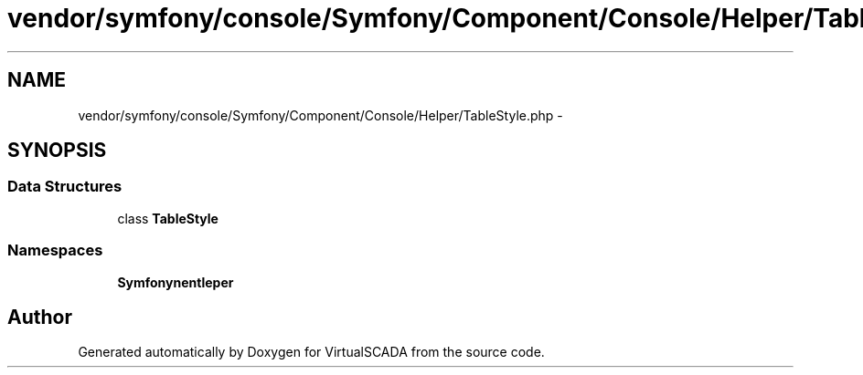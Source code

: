 .TH "vendor/symfony/console/Symfony/Component/Console/Helper/TableStyle.php" 3 "Tue Apr 14 2015" "Version 1.0" "VirtualSCADA" \" -*- nroff -*-
.ad l
.nh
.SH NAME
vendor/symfony/console/Symfony/Component/Console/Helper/TableStyle.php \- 
.SH SYNOPSIS
.br
.PP
.SS "Data Structures"

.in +1c
.ti -1c
.RI "class \fBTableStyle\fP"
.br
.in -1c
.SS "Namespaces"

.in +1c
.ti -1c
.RI " \fBSymfony\\Component\\Console\\Helper\fP"
.br
.in -1c
.SH "Author"
.PP 
Generated automatically by Doxygen for VirtualSCADA from the source code\&.
